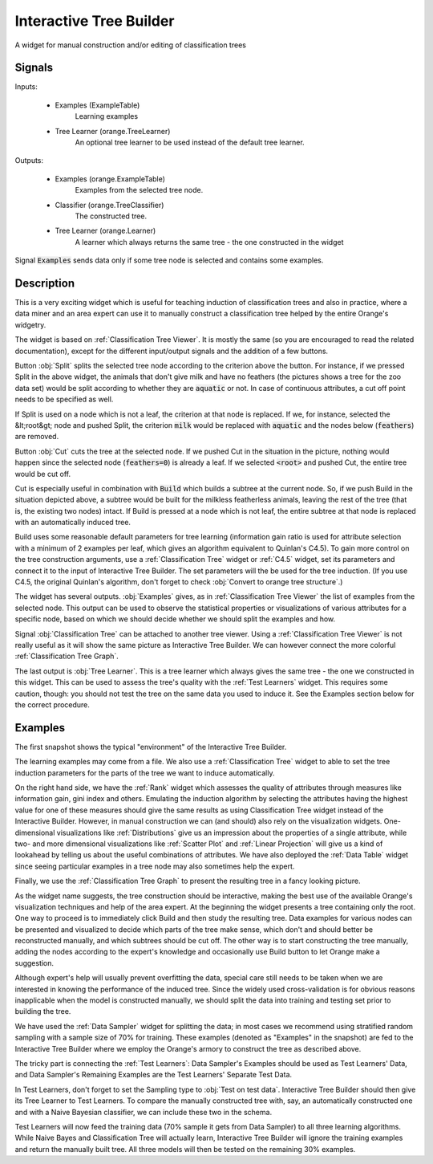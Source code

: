 .. _Interactive Tree Builder:

Interactive Tree Builder
========================

.. image:: ../icons/InteractiveTreeBuilder.png

A widget for manual construction and/or editing of classification trees

Signals
-------

Inputs:


   - Examples (ExampleTable)
      Learning examples

   - Tree Learner (orange.TreeLearner)
      An optional tree learner to be used instead of the default tree learner.


Outputs:

   - Examples (orange.ExampleTable)
      Examples from the selected tree node.

   - Classifier (orange.TreeClassifier)
      The constructed tree.

   - Tree Learner (orange.Learner)
      A learner which always returns the same tree - the one constructed in
      the widget


Signal :code:`Examples` sends data only if some tree node is selected and
contains some examples.

Description
-----------

This is a very exciting widget which is useful for teaching induction of
classification trees and also in practice, where a data miner and an area
expert can use it to manually construct a classification tree helped by the
entire Orange's widgetry.

The widget is based on :ref:`Classification Tree Viewer`. It is mostly the
same (so you are encouraged to read the related documentation), except for
the different input/output signals and the addition of a few buttons.

.. image:: images/InteractiveTreeBuilder.png
   :alt: Interactive Tree Builder widget

Button :obj:`Split` splits the selected tree node according to the criterion
above the button. For instance, if we pressed Split in the above widget,
the animals that don't give milk and have no feathers (the pictures shows
a tree for the zoo data set) would be split according to whether they are
:code:`aquatic` or not. In case of continuous attributes, a cut off point
needs to be specified as well.

If Split is used on a node which is not a leaf, the criterion at that node
is replaced. If we, for instance, selected the &lt;root&gt; node and pushed
Split, the criterion :code:`milk` would be replaced with :code:`aquatic`
and the nodes below (:code:`feathers`) are removed.

Button :obj:`Cut` cuts the tree at the selected node. If we pushed Cut
in the situation in the picture, nothing would happen since the selected
node (:code:`feathers=0`) is already a leaf. If we selected :code:`<root>`
and pushed Cut, the entire tree would be cut off.

Cut is especially useful in combination with :code:`Build` which builds
a subtree at the current node. So, if we push Build in the situation
depicted above, a subtree would be built for the milkless featherless
animals, leaving the rest of the tree (that is, the existing two nodes)
intact. If Build is pressed at a node which is not leaf, the entire subtree
at that node is replaced with an automatically induced tree.

Build uses some reasonable default parameters for tree learning (information
gain ratio is used for attribute selection with a minimum of 2 examples per
leaf, which gives an algorithm equivalent to Quinlan's C4.5). To gain more
control on the tree construction arguments, use a :ref:`Classification Tree`
widget or :ref:`C4.5` widget, set its parameters and connect it to the
input of Interactive Tree Builder. The set parameters will the be used for
the tree induction. (If you use C4.5, the original Quinlan's algorithm,
don't forget to check :obj:`Convert to orange tree structure`.)

The widget has several outputs. :obj:`Examples` gives, as in
:ref:`Classification Tree Viewer` the list of examples from the selected node.
This output can be used to observe the statistical properties or
visualizations of various attributes for a specific node, based on which
we should decide whether we should split the examples and how.

Signal :obj:`Classification Tree` can be attached to another tree viewer.
Using a :ref:`Classification Tree Viewer` is not really useful as it will
show the same picture as Interactive Tree Builder. We can however connect
the more colorful :ref:`Classification Tree Graph`.

The last output is :obj:`Tree Learner`. This is a tree learner which always
gives the same tree - the one we constructed in this widget. This can be used
to assess the tree's quality with the :ref:`Test Learners` widget. This
requires some caution, though: you should not test the tree on the same
data you used to induce it. See the Examples section below for the correct
procedure.

Examples
--------

The first snapshot shows the typical "environment" of the Interactive
Tree Builder.

.. image:: images/InteractiveTreeBuilder-SchemaInduction.png
   :alt: A schema with Interactive Tree Builder

The learning examples may come from a file. We also use a
:ref:`Classification Tree` widget to able to set the tree induction parameters
for the parts of the tree we want to induce automatically.

On the right hand side, we have the :ref:`Rank` widget which assesses the
quality of attributes through measures like information gain, gini index
and others. Emulating the induction algorithm by selecting the attributes
having the highest value for one of these measures should give the same
results as using Classification Tree widget instead of the Interactive
Builder. However, in manual construction we can (and should) also rely on
the visualization widgets. One-dimensional visualizations like
:ref:`Distributions` give us an impression about the properties of a single
attribute, while two- and more dimensional visualizations like
:ref:`Scatter Plot` and :ref:`Linear Projection` will give us a kind of
lookahead by telling us about the useful combinations of attributes. We
have also deployed the :ref:`Data Table` widget since seeing particular
examples in a tree node may also sometimes help the expert.

Finally, we use the :ref:`Classification Tree Graph` to present the resulting
tree in a fancy looking picture.

As the widget name suggests, the tree construction should be interactive,
making the best use of the available Orange's visualization techniques
and help of the area expert. At the beginning the widget presents a tree
containing only the root. One way to proceed is to immediately click
Build and then study the resulting tree. Data examples for various nodes
can be presented and visualized to decide which parts of the tree make sense,
which don't and should better be reconstructed manually, and which subtrees
should be cut off. The other way is to start constructing the tree
manually, adding the nodes according to the expert's knowledge and
occasionally use Build button to let Orange make a suggestion.


Although expert's help will usually prevent overfitting the data,
special care still needs to be taken when we are interested in knowing
the performance of the induced tree. Since the widely used cross-validation
is for obvious reasons inapplicable when the model is constructed
manually, we should split the data into training and testing set prior
to building the tree.

.. image:: images/InteractiveTreeBuilder-SchemaSampling.png
   :alt: A schema with Interactive Tree Builder

We have used the :ref:`Data Sampler` widget for splitting the data; in most
cases we recommend using stratified random sampling with a sample size
of 70% for training. These examples (denoted as "Examples" in the snapshot)
are fed to the Interactive Tree Builder where we employ the Orange's armory
to construct the tree as described above.

The tricky part is connecting the :ref:`Test Learners`: Data Sampler's
Examples should be used as Test Learners' Data, and Data Sampler's
Remaining Examples are the Test Learners' Separate Test Data.

.. image:: images/InteractiveTreeBuilder-SchemaSampling-Wiring.png
   :alt: Connecting Data Sampler to Test Learners when using Interactive
         Tree Builder

In Test Learners, don't forget to set the Sampling type to
:obj:`Test on test data`. Interactive Tree Builder should then give its
Tree Learner to Test Learners. To compare the manually constructed tree
with, say, an automatically constructed one and with a Naive Bayesian
classifier, we can include these two in the schema.

Test Learners will now feed the training data (70% sample it gets from
Data Sampler) to all three learning algorithms. While Naive Bayes and
Classification Tree will actually learn, Interactive Tree Builder will
ignore the training examples and return the manually built tree.
All three models will then be tested on the remaining 30% examples.
